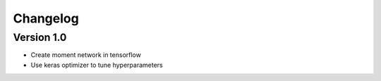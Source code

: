 =========
Changelog
=========

Version 1.0
===========

- Create moment network in tensorflow
- Use keras optimizer to tune hyperparameters
